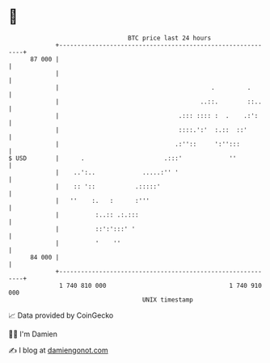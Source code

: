 * 👋

#+begin_example
                                    BTC price last 24 hours                    
                +------------------------------------------------------------+ 
         87 000 |                                                            | 
                |                                                            | 
                |                                          .         .       | 
                |                                       ..::.        ::..    | 
                |                                 .::: :::: :  .    .:':     | 
                |                                 ::::.':'  :.::  ::'        | 
                |                                .:''::     ':'':::          | 
   $ USD        |      .                      .:::'             ''           | 
                |    ..':..             .....:'' '                           | 
                |    :: '::           .:::::'                                | 
                |   ''    :.   :      :'''                                   | 
                |          :..:: .:.:::                                      | 
                |          ::':':::' '                                       | 
                |          '    ''                                           | 
         84 000 |                                                            | 
                +------------------------------------------------------------+ 
                 1 740 810 000                                  1 740 910 000  
                                        UNIX timestamp                         
#+end_example
📈 Data provided by CoinGecko

🧑‍💻 I'm Damien

✍️ I blog at [[https://www.damiengonot.com][damiengonot.com]]
